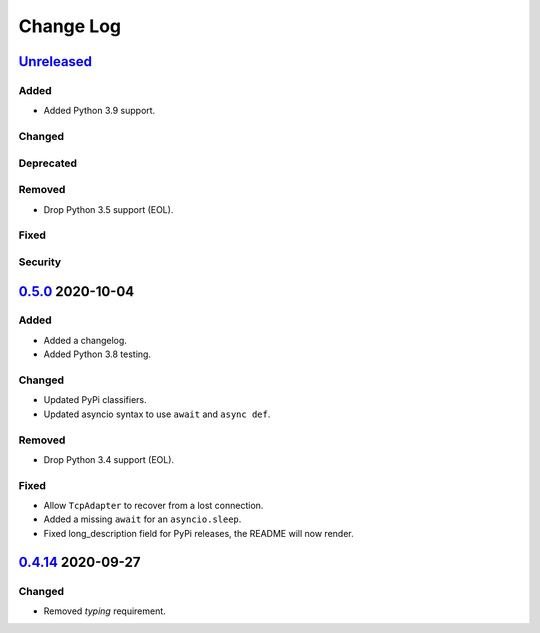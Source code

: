 Change Log
##########

`Unreleased`_
*************
Added
=====
- Added Python 3.9 support.

Changed
=======

Deprecated
==========

Removed
=======
- Drop Python 3.5 support (EOL).

Fixed
=====

Security
========

`0.5.0`_ 2020-10-04
*******************
Added
=====
- Added a changelog.
- Added Python 3.8 testing.

Changed
=======
- Updated PyPi classifiers.
- Updated asyncio syntax to use ``await`` and ``async def``.

Removed
=======
- Drop Python 3.4 support (EOL).

Fixed
=====
- Allow ``TcpAdapter`` to recover from a lost connection.
- Added a missing ``await`` for an ``asyncio.sleep``.
- Fixed long_description field for PyPi releases, the README will now render.

`0.4.14`_ 2020-09-27
********************
Changed
=======
- Removed `typing` requirement.

.. _Unreleased: https://github.com/konikvranik/pyCEC/compare/v0.5.0..HEAD
.. _0.5.0: https://github.com/konikvranik/pyCEC/releases/tag/v0.5.0
.. _0.4.14: https://github.com/konikvranik/pyCEC/releases/tag/v0.4.14
